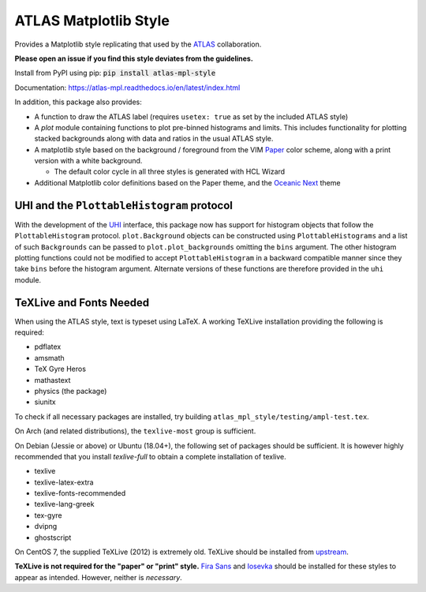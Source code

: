 ATLAS Matplotlib Style
======================
.. image:: https://img.shields.io/pypi/v/atlas-mpl-style?label=PyPI&style=for-the-badge   :alt: PyPI 

Provides a Matplotlib style replicating that used by the
`ATLAS <http://atlas.cern>`__ collaboration.

**Please open an issue if you find this style deviates from the guidelines.**

Install from PyPI using pip: :code:`pip install atlas-mpl-style`

Documentation: https://atlas-mpl.readthedocs.io/en/latest/index.html

In addition, this package also provides:

-  A function to draw the ATLAS label (requires ``usetex: true`` as set
   by the included ATLAS style)
-  A `plot` module containing functions to plot pre-binned histograms and limits. This includes functionality for plotting stacked backgrounds along with data and ratios in the usual ATLAS style.
-  A matplotlib style based on the background / foreground from the VIM
   `Paper <https://github.com/NLKNguyen/papercolor-theme>`__ color
   scheme, along with a print version with a white background.

   -  The default color cycle in all three styles is generated with HCL Wizard

-  Additional Matplotlib color definitions based on the Paper theme, and
   the `Oceanic
   Next <https://github.com/voronianski/oceanic-next-color-scheme>`__
   theme

UHI and the ``PlottableHistogram`` protocol
----------------------------------------- 

With the development of the `UHI
<https://github.com/henryiii/uhi>`__ interface, this package now has support for
histogram objects that follow the ``PlottableHistogram`` protocol.
``plot.Background`` objects can be constructed using ``PlottableHistograms`` and a
list of such ``Backgrounds`` can be passed to ``plot.plot_backgrounds`` omitting
the ``bins`` argument. The other histogram plotting functions could not be
modified to accept ``PlottableHistogram`` in a backward compatible manner since
they take ``bins`` before the histogram argument. Alternate versions of these
functions are therefore provided in the ``uhi`` module.

TeXLive and Fonts Needed
------------------------
When using the ATLAS style, text is typeset using LaTeX. A working TeXLive installation providing the following is required:

- pdflatex
- amsmath
- TeX Gyre Heros
- mathastext
- physics (the package)
- siunitx

To check if all necessary packages are installed, try building ``atlas_mpl_style/testing/ampl-test.tex``.

On Arch (and related distributions), the ``texlive-most`` group is sufficient.

On Debian (Jessie or above) or Ubuntu (18.04+), the following set of packages should be sufficient. It is however highly recommended
that you install `texlive-full` to obtain a complete installation of texlive.

- texlive
- texlive-latex-extra
- texlive-fonts-recommended
- texlive-lang-greek
- tex-gyre
- dvipng
- ghostscript

On CentOS 7, the supplied TeXLive (2012) is extremely old. TeXLive should be
installed from `upstream <https://www.tug.org/texlive/quickinstall.html>`__.

**TeXLive is not required for the "paper" or "print" style.** `Fira Sans
<https://bboxtype.com/typefaces/FiraSans/>`__ and `Iosevka
<https://github.com/be5invis/Iosevka/releases/tag/v2.3.3>`__ should be installed
for these styles to appear as intended. However, neither is *necessary*.
